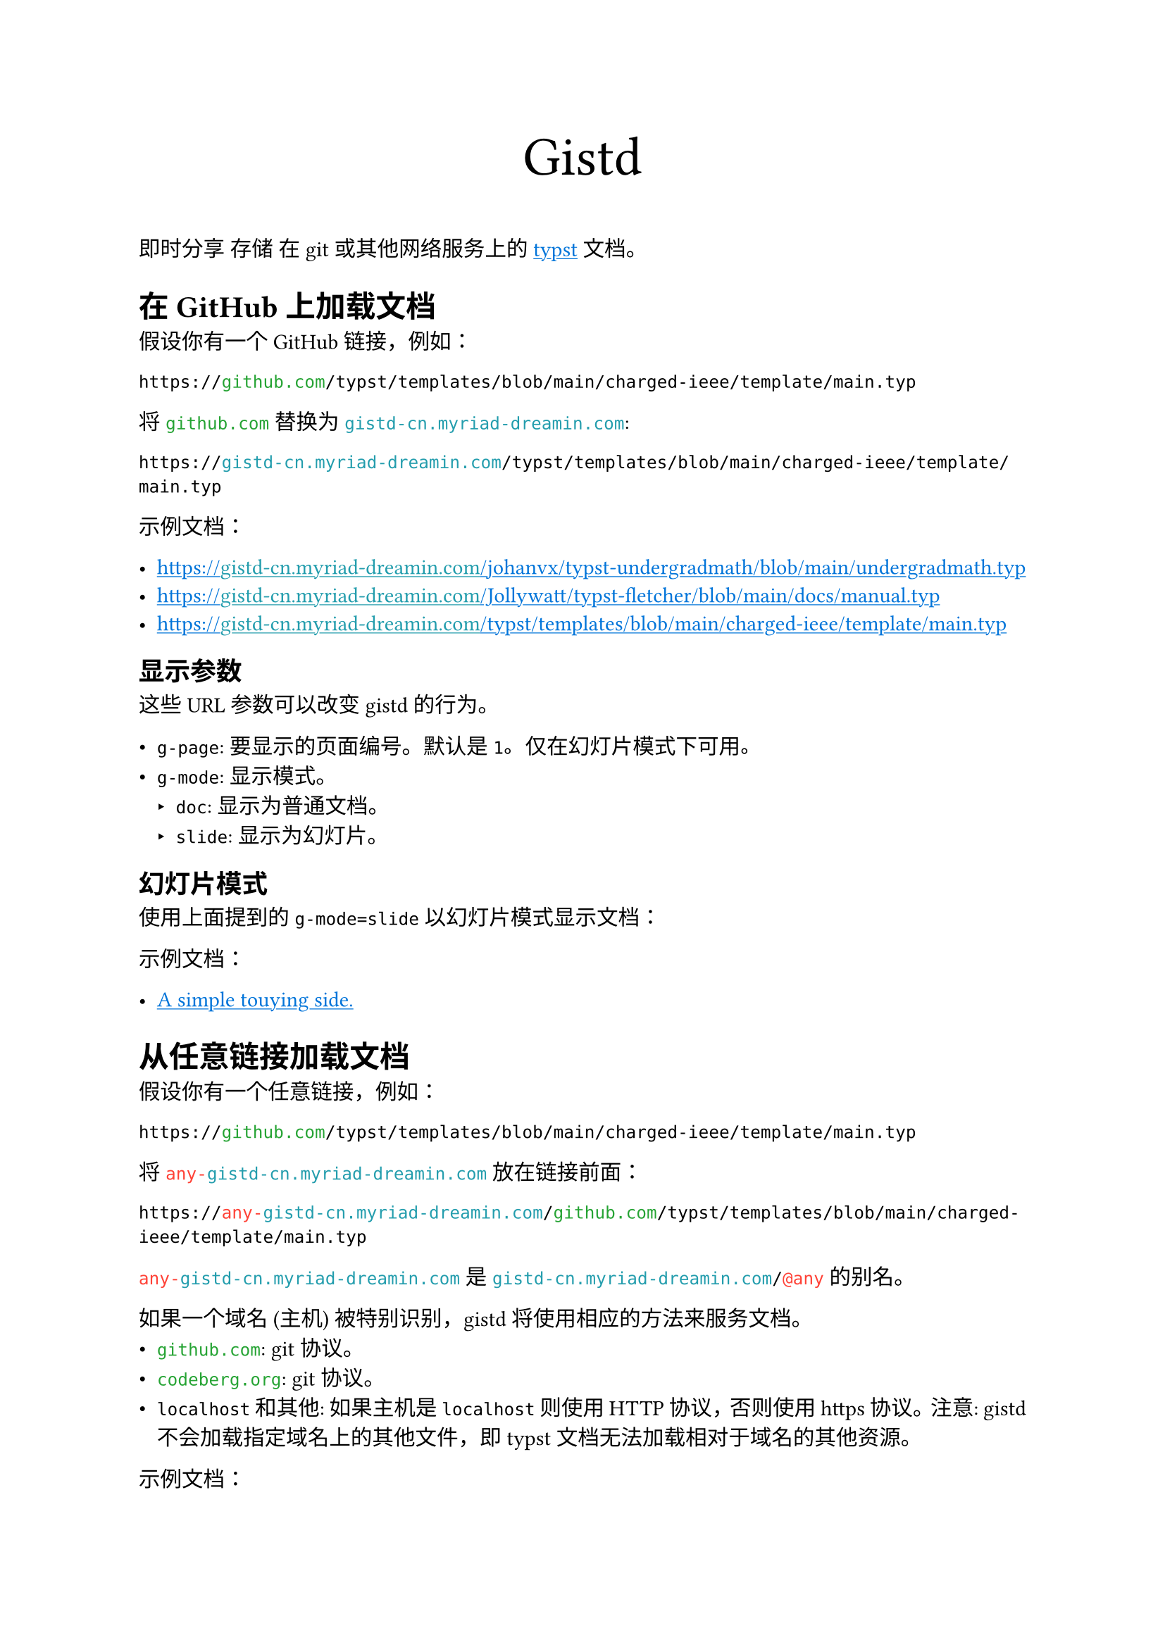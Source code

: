 /// This file can generate README.md by `typlite README.typ`

#let forest = green.darken(20%)
#let is-markdown = sys.inputs.at("x-target", default: "pdf") == "md"
#show regex("github.com|codeberg.org"): text.with(forest)
#show "gistd-cn.myriad-dreamin.com": text.with(eastern)
#show regex("any-gistd-cn.myriad-dreamin.com|@(?:any|http)"): text.with(red)
#show link: text.with(blue)
#show link: underline

#set document(title: "Gistd 文档")
#set par(justify: true) if not is-markdown

#let verbatim(body) = {
  show raw.where(lang: "verbatim"): it => html.elem("m1verbatim", attrs: (src: it.text))
  body
}

#if is-markdown {
  verbatim[
    ```verbatim
    <!-- This file is generated by `typlite README.typ` -->
    # Gistd
    ```
  ]
} else {
  align(center, text(size: 28pt)[Gistd])
}

即时分享 存储 在 git 或其他网络服务上的 #link("https://typst.app")[typst] 文档。

= 在 GitHub 上加载文档

假设你有一个 GitHub 链接，例如：

```
https://github.com/typst/templates/blob/main/charged-ieee/template/main.typ
```

将 `github.com` 替换为 `gistd-cn.myriad-dreamin.com`:

```
https://gistd-cn.myriad-dreamin.com/typst/templates/blob/main/charged-ieee/template/main.typ
```

示例文档：

- https://gistd-cn.myriad-dreamin.com/johanvx/typst-undergradmath/blob/main/undergradmath.typ
- https://gistd-cn.myriad-dreamin.com/Jollywatt/typst-fletcher/blob/main/docs/manual.typ
- https://gistd-cn.myriad-dreamin.com/typst/templates/blob/main/charged-ieee/template/main.typ

== 显示参数

这些 URL 参数可以改变 gistd 的行为。

- `g-page`: 要显示的页面编号。默认是 `1`。仅在幻灯片模式下可用。
- `g-mode`: 显示模式。
  - `doc`: 显示为普通文档。
  - `slide`: 显示为幻灯片。

== 幻灯片模式

使用上面提到的 `g-mode=slide` 以幻灯片模式显示文档：

示例文档：

- #link(
    "https://gistd-cn.myriad-dreamin.com/touying-typ/touying/blob/main/examples/simple.typ?g-mode=slide",
  )[A simple touying side.]

= 从任意链接加载文档

假设你有一个任意链接，例如：

```
https://github.com/typst/templates/blob/main/charged-ieee/template/main.typ
```

将 `any-gistd-cn.myriad-dreamin.com` 放在链接前面：

```
https://any-gistd-cn.myriad-dreamin.com/github.com/typst/templates/blob/main/charged-ieee/template/main.typ
```

`any-gistd-cn.myriad-dreamin.com` 是 `gistd-cn.myriad-dreamin.com/@any` 的别名。

如果一个域名 (主机) 被特别识别，gistd 将使用相应的方法来服务文档。
- `github.com`: git 协议。
- `codeberg.org`: git 协议。
- `localhost` 和其他: 如果主机是 `localhost` 则使用 HTTP 协议，否则使用 https 协议。注意: gistd 不会加载指定域名上的其他文件，即 typst 文档无法加载相对于域名的其他资源。

示例文档：

- https://any-gistd-cn.myriad-dreamin.com/github.com/Myriad-Dreamin/gistd/raw/main/README.typ
- https://gistd-cn.myriad-dreamin.com/@any/github.com/Myriad-Dreamin/gistd/raw/main/README.typ

= 不使用 cors 代理加载文档

默认情况下，gistd 使用一个受信任的 cors 代理 (`https://underleaf.mgt.workers.dev`) 来加载文档。这是因为 GitHub 和 Forgejo 不允许 gistd 加载文档。请参阅 #link("https://isomorphic-git.org/docs/en/quickstart")[isomorphic-git: Quickstart] 了解更多详情。

然而，你可能想要加载一个没有 cors 代理的文档。你可以通过在查询字符串中添加 `g-cors=false` 来实现。

例如，要加载 `http://localhost:11449/main.typ` 上的文档：

- https://gistd-cn.myriad-dreamin.com/@http/localhost:11449/main.typ?g-cors=false

= 使用 HTTP 协议加载文档

`@any` 从 URL 推断协议，而你可以使用 `@http` 强制使用 HTTP 协议。例如，要加载 `http://localhost:11449/main.typ` 上的文档：

- https://gistd-cn.myriad-dreamin.com/@http/localhost:11449/main.typ?g-cors=false


#if is-markdown [
  == 开发指南

  安装依赖：

  ```
  pnpm install
  ```

  本地开发：

  ```
  pnpm dev
  ```

  构建：

  ```
  pnpm build
  ```
]
